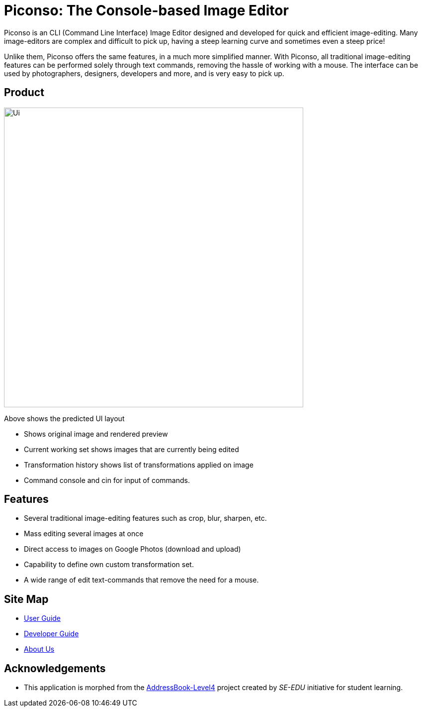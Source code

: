 = Piconso: The Console-based Image Editor

ifdef::env-github,env-browser[:relfileprefix: docs/]

Piconso is an CLI (Command Line Interface) Image Editor designed and developed for quick and efficient image-editing. Many image-editors are complex and difficult to pick up, having a steep learning curve and sometimes even a steep price! +

Unlike them, Piconso offers the same features, in a much more simplified manner. With Piconso, all traditional image-editing features can be performed solely through text commands, removing the hassle of working with a mouse. The interface can be used by
photographers, designers, developers and more, and is very easy to pick up.

== Product

ifdef::env-github[]
image::docs/images/Ui.png[width="602"]
endif::[]

ifndef::env-github[]
image::images/Ui.png[width="602"]
endif::[]

Above shows the predicted UI layout

* Shows original image and rendered preview
* Current working set shows images that are currently being edited
* Transformation history shows list of transformations applied on image
* Command console and cin for input of commands.

== Features

* Several traditional image-editing features such as crop, blur, sharpen, etc.
* Mass editing several images at once
* Direct access to images on Google Photos (download and upload)
* Capability to define own custom transformation set.
* A wide range of edit text-commands that remove the need for a mouse.

== Site Map

* <<UserGuide#, User Guide>>
* <<DeveloperGuide#, Developer Guide>>
* <<AboutUs#, About Us>>

== Acknowledgements

* This application is morphed from the https://github.com/se-edu/[AddressBook-Level4] project created by _SE-EDU_ initiative for student learning.
